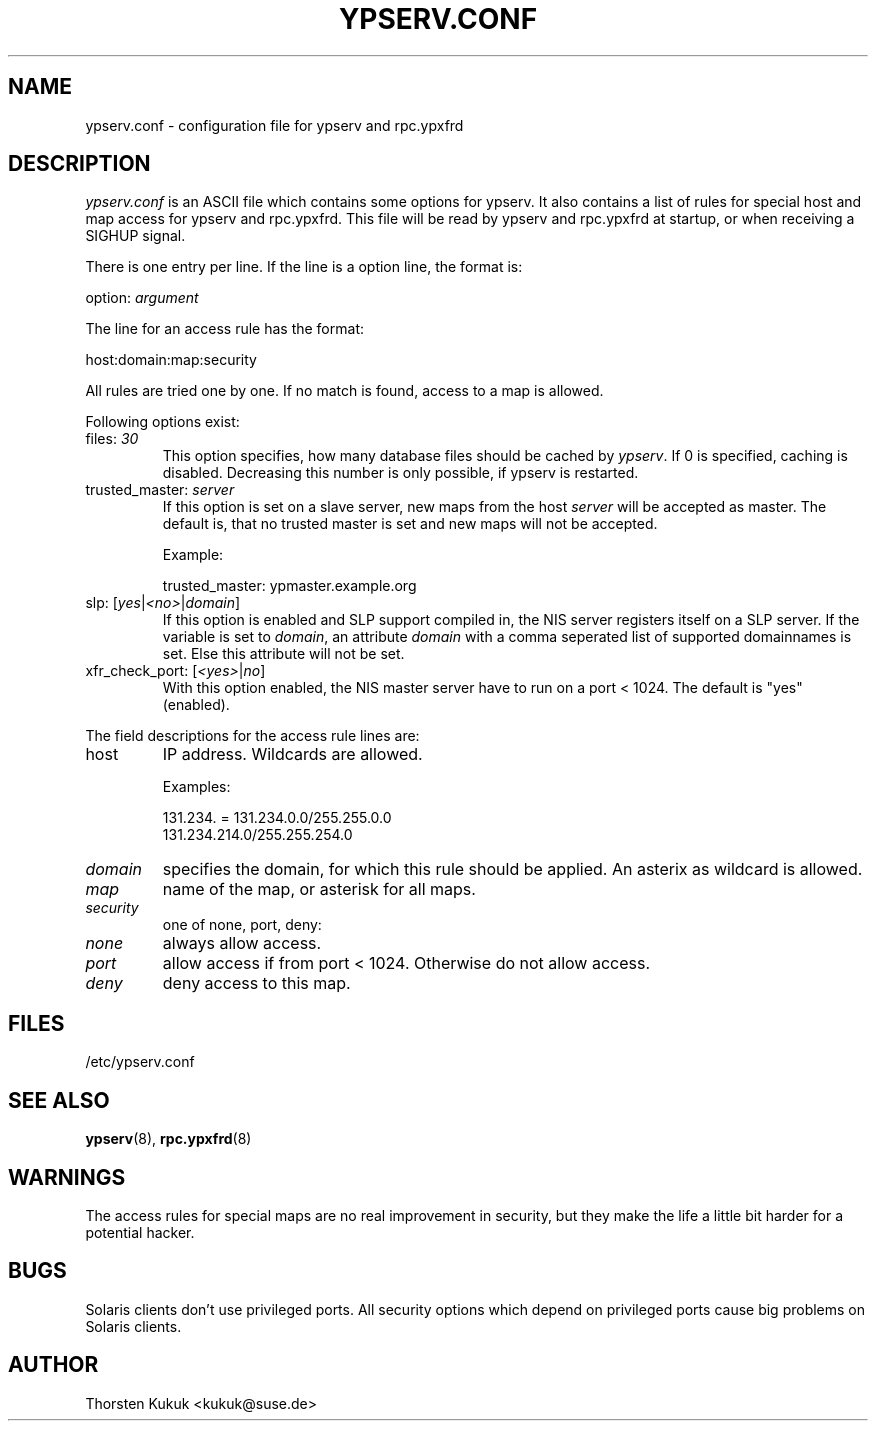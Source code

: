 .\" ** You probably do not want to edit this file directly **
.\" It was generated using the DocBook XSL Stylesheets (version 1.69.1).
.\" Instead of manually editing it, you probably should edit the DocBook XML
.\" source for it and then use the DocBook XSL Stylesheets to regenerate it.
.TH "YPSERV.CONF" "5" "04/06/2006" "NIS Reference Manual" "NIS Reference Manual"
.\" disable hyphenation
.nh
.\" disable justification (adjust text to left margin only)
.ad l
.SH "NAME"
ypserv.conf \- configuration file for ypserv and rpc.ypxfrd
.SH "DESCRIPTION"
.PP
\fIypserv.conf\fR
is an ASCII file which contains some options for ypserv. It also contains a list of rules for special host and map access for ypserv and rpc.ypxfrd. This file will be read by ypserv and rpc.ypxfrd at startup, or when receiving a SIGHUP signal.
.PP
There is one entry per line. If the line is a option line, the format is:
.sp
.nf
   option: \fIargument\fR
.fi
.PP
The line for an access rule has the format:
.sp
.nf
   host:domain:map:security
.fi
.PP
All rules are tried one by one. If no match is found, access to a map is allowed.
.PP
Following options exist:
.TP
files: \fI30\fR
This option specifies, how many database files should be cached by
\fIypserv\fR. If
0
is specified, caching is disabled. Decreasing this number is only possible, if ypserv is restarted.
.TP
trusted_master: \fIserver\fR
If this option is set on a slave server, new maps from the host
\fIserver\fR
will be accepted as master. The default is, that no trusted master is set and new maps will not be accepted.
.sp
Example:
.sp
.nf
   trusted_master: ypmaster.example.org
        
.fi
.TP
slp: [\fIyes\fR|\fI<no>\fR|\fIdomain\fR]
If this option is enabled and SLP support compiled in, the NIS server registers itself on a SLP server. If the variable is set to
\fIdomain\fR, an attribute
\fIdomain\fR
with a comma seperated list of supported domainnames is set. Else this attribute will not be set.
.TP
xfr_check_port: [\fI<yes>\fR|\fIno\fR]
With this option enabled, the NIS master server have to run on a port < 1024. The default is "yes" (enabled).
.PP
The field descriptions for the access rule lines are:
.TP
host
IP address. Wildcards are allowed.
.sp
Examples:
.sp
.nf
   131.234. = 131.234.0.0/255.255.0.0
   131.234.214.0/255.255.254.0
      
.fi
.TP
\fIdomain\fR
specifies the domain, for which this rule should be applied. An asterix as wildcard is allowed.
.TP
\fImap\fR
name of the map, or asterisk for all maps.
.TP
\fIsecurity\fR
one of none, port, deny:
.TP
\fInone\fR
always allow access.
.TP
\fIport\fR
allow access if from port < 1024. Otherwise do not allow access.
.TP
\fIdeny\fR
deny access to this map.
.SH "FILES"
.PP
/etc/ypserv.conf
.SH "SEE ALSO"
.PP
\fBypserv\fR(8),
\fBrpc.ypxfrd\fR(8)
.SH "WARNINGS"
.PP
The access rules for special maps are no real improvement in security, but they make the life a little bit harder for a potential hacker.
.SH "BUGS"
.PP
Solaris clients don't use privileged ports. All security options which depend on privileged ports cause big problems on Solaris clients.
.SH "AUTHOR"
.PP
Thorsten Kukuk <kukuk@suse.de>
